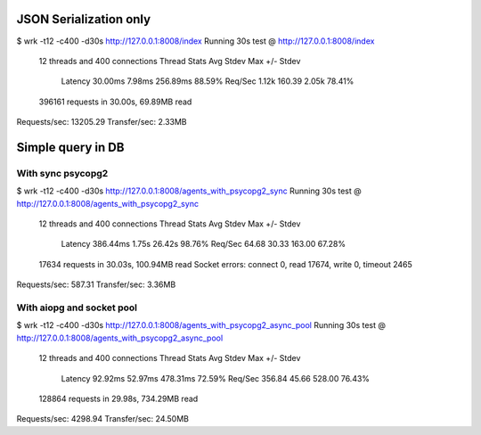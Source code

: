 
JSON Serialization only
=======================

$ wrk -t12 -c400 -d30s http://127.0.0.1:8008/index
Running 30s test @ http://127.0.0.1:8008/index
  12 threads and 400 connections
  Thread Stats   Avg      Stdev     Max   +/- Stdev
    Latency    30.00ms    7.98ms 256.89ms   88.59%
    Req/Sec     1.12k   160.39     2.05k    78.41%
  396161 requests in 30.00s, 69.89MB read
Requests/sec:  13205.29
Transfer/sec:      2.33MB

Simple query in DB
==================

With sync psycopg2
------------------

$ wrk -t12 -c400 -d30s http://127.0.0.1:8008/agents_with_psycopg2_sync
Running 30s test @ http://127.0.0.1:8008/agents_with_psycopg2_sync
  12 threads and 400 connections
  Thread Stats   Avg      Stdev     Max   +/- Stdev
    Latency   386.44ms    1.75s   26.42s    98.76%
    Req/Sec    64.68     30.33   163.00     67.28%
  17634 requests in 30.03s, 100.94MB read
  Socket errors: connect 0, read 17674, write 0, timeout 2465
Requests/sec:    587.31
Transfer/sec:      3.36MB

With aiopg and socket pool
--------------------------

$ wrk -t12 -c400 -d30s http://127.0.0.1:8008/agents_with_psycopg2_async_pool
Running 30s test @ http://127.0.0.1:8008/agents_with_psycopg2_async_pool
  12 threads and 400 connections
  Thread Stats   Avg      Stdev     Max   +/- Stdev
    Latency    92.92ms   52.97ms 478.31ms   72.59%
    Req/Sec   356.84     45.66   528.00     76.43%
  128864 requests in 29.98s, 734.29MB read
Requests/sec:   4298.94
Transfer/sec:     24.50MB